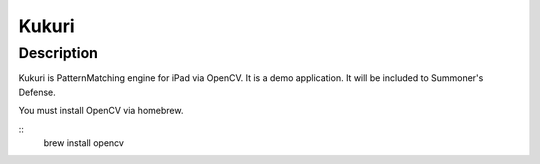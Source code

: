 ==================
Kukuri
==================

Description
------------------
Kukuri is PatternMatching engine for iPad via OpenCV.
It is a demo application. It will be included to Summoner's Defense.


You must install OpenCV via homebrew.

::
    brew install opencv
